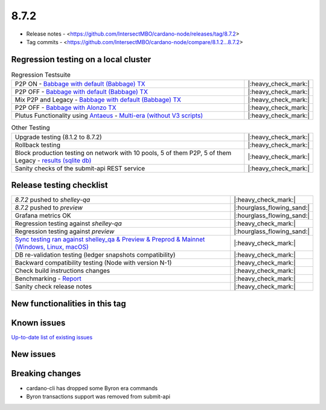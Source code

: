 8.7.2
=====

* Release notes - <https://github.com/IntersectMBO/cardano-node/releases/tag/8.7.2>
* Tag commits - <https://github.com/IntersectMBO/cardano-node/compare/8.1.2...8.7.2>


Regression testing on a local cluster
-------------------------------------

.. list-table:: Regression Testsuite
   :widths: 64 7
   :header-rows: 0

   * - P2P ON - `Babbage with default (Babbage) TX <https://cardano-tests-reports-3-74-115-22.nip.io/01-regression-tests/8.7.2pre-default_legacy_01/>`__
     - |:heavy_check_mark:|
   * - P2P OFF - `Babbage with default (Babbage) TX <https://cardano-tests-reports-3-74-115-22.nip.io/01-regression-tests/8.7.2pre-babbage_p2p_01/>`__
     - |:heavy_check_mark:|
   * - Mix P2P and Legacy - `Babbage with default (Babbage) TX <https://cardano-tests-reports-3-74-115-22.nip.io/01-regression-tests/8.7.2pre-default_mixed_01/>`__
     - |:heavy_check_mark:|
   * - P2P OFF - `Babbage with Alonzo TX <https://cardano-tests-reports-3-74-115-22.nip.io/01-regression-tests/8.7.2pre-alonzo_legacy_01/>`__
     - |:heavy_check_mark:|
   * - Plutus Functionality using `Antaeus <https://github.com/input-output-hk/antaeus/tree/cardano-node_8-7-2>`__ - `Multi-era (without V3 scripts) <https://cardano-tests-reports-3-74-115-22.nip.io/antaeus/8.7.2/>`__
     - |:heavy_check_mark:|

.. list-table:: Other Testing
   :widths: 64 7
   :header-rows: 0

   * - Upgrade testing (8.1.2 to 8.7.2)
     - |:heavy_check_mark:|
   * - Rollback testing
     - |:heavy_check_mark:|
   * - Block production testing on network with 10 pools, 5 of them P2P, 5 of them Legacy - `results (sqlite db) <https://cardano-tests-reports-3-74-115-22.nip.io/data/block_production_10pools.db>`__
     - |:heavy_check_mark:|
   * - Sanity checks of the submit-api REST service
     - |:heavy_check_mark:|


Release testing checklist
-------------------------

.. list-table::
   :widths: 64 7
   :header-rows: 0

   * - `8.7.2` pushed to `shelley-qa`
     - |:heavy_check_mark:|
   * - `8.7.2` pushed to `preview`
     - |:hourglass_flowing_sand:|
   * - Grafana metrics OK
     - |:hourglass_flowing_sand:|
   * - Regression testing against `shelley-qa`
     - |:heavy_check_mark:|
   * - Regression testing against `preview`
     - |:hourglass_flowing_sand:|
   * - `Sync testing ran against shelley_qa & Preview & Preprod & Mainnet (Windows, Linux, macOS) <https://tests.cardano.intersectmbo.org/test_results/sync_tests.html>`__
     - |:heavy_check_mark:|
   * - DB re-validation testing (ledger snapshots compatibility)
     - |:heavy_check_mark:|
   * - Backward compatibility testing (Node with version N-1)
     - |:heavy_check_mark:|
   * - Check build instructions changes
     - |:heavy_check_mark:|
   * - Benchmarking - `Report <https://input-output-rnd.slack.com/files/U03A639T0DN/F068SCBM70C/8.7.1_8.7.0-pre_8.7.1-pre.value-only.pdf>`__
     - |:heavy_check_mark:|
   * - Sanity check release notes
     - |:heavy_check_mark:|


New functionalities in this tag
-------------------------------


Known issues
------------

`Up-to-date list of existing issues <https://github.com/IntersectMBO/cardano-node/issues?q=label%3A8.0.0+is%3Aopen>`__


New issues
----------


Breaking changes
----------------

* cardano-cli has dropped some Byron era commands
* Byron transactions support was removed from submit-api
